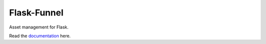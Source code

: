 ============
Flask-Funnel
============

Asset management for Flask.

Read the `documentation`_ here.

.. _documentation: http://flask-funnel.rtfd.org/
